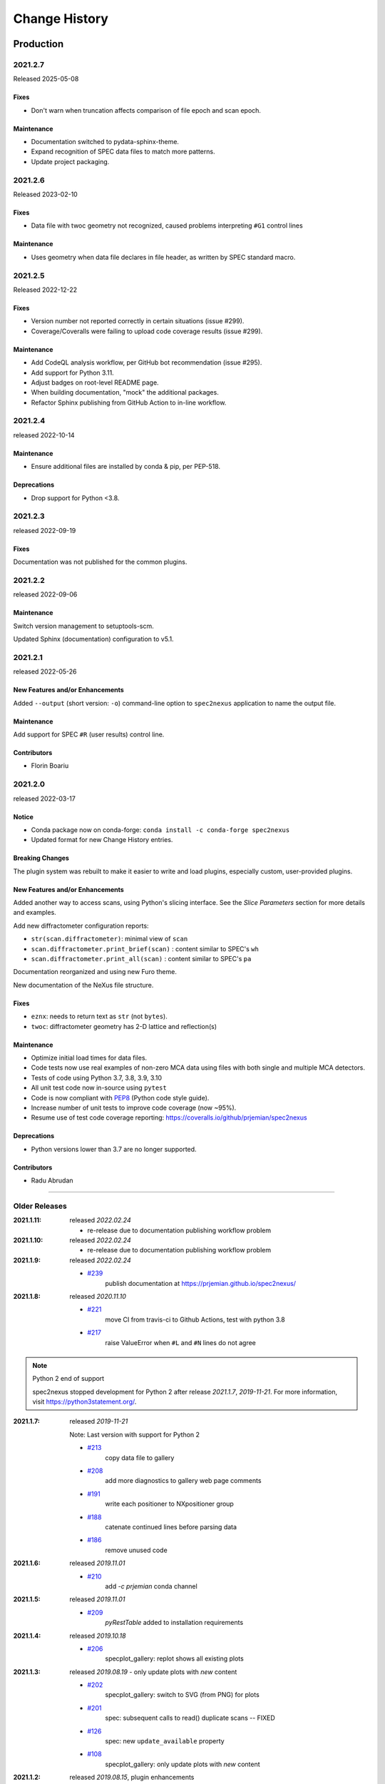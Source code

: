 ..
  This file describes user-visible changes between the versions.

  subsections could include these headings (in this order), omit if no content

    Notice
    Breaking Changes
    New Features and/or Enhancements
    Fixes
    Maintenance
    Deprecations
    Contributors

Change History
##############

Production
**********

..
   2022.0.0
   +++++++++++++

   To be released ...

2021.2.7
+++++++++++++

Released 2025-05-08

Fixes
------------------

* Don't warn when truncation affects comparison of file epoch and scan epoch.

Maintenance
------------------

* Documentation switched to pydata-sphinx-theme.
* Expand recognition of SPEC data files to match more patterns.
* Update project packaging.

2021.2.6
+++++++++++++

Released 2023-02-10

Fixes
------------------

* Data file with twoc geometry not recognized, caused problems interpreting ``#G1`` control lines

Maintenance
------------------

* Uses geometry when data file declares in file header, as written by SPEC standard macro.

2021.2.5
+++++++++++++

Released 2022-12-22

Fixes
------------------

* Version number not reported correctly in certain situations (issue #299).
* Coverage/Coveralls were failing to upload code coverage results (issue #299).

Maintenance
------------------

* Add CodeQL analysis workflow, per GitHub bot recommendation (issue #295).
* Add support for Python 3.11.
* Adjust badges on root-level README page.
* When building documentation, "mock" the additional packages.
* Refactor Sphinx publishing from GitHub Action to in-line workflow.

2021.2.4
+++++++++++++

released 2022-10-14

Maintenance
------------------

* Ensure additional files are installed by conda & pip, per PEP-518.

Deprecations
------------------

* Drop support for Python <3.8.

2021.2.3
+++++++++++++

released 2022-09-19

Fixes
-----

Documentation was not published for the common plugins.

2021.2.2
+++++++++++++

released 2022-09-06

Maintenance
------------------------------------

Switch version management to setuptools-scm.

Updated Sphinx (documentation) configuration to v5.1.

2021.2.1
+++++++++++++

released 2022-05-26

New Features and/or Enhancements
------------------------------------

Added ``--output`` (short version: ``-o``) command-line option to
``spec2nexus`` application to name the output file.

Maintenance
------------------------------------

Add support for SPEC ``#R`` (user results) control line.

Contributors
------------------------------------

* Florin Boariu

2021.2.0
+++++++++++++

released 2022-03-17

Notice
------------------------------------

* Conda package now on conda-forge: ``conda install -c conda-forge spec2nexus``
* Updated format for new Change History entries.

Breaking Changes
------------------------------------

The plugin system was rebuilt to make it easier to write and load plugins,
especially custom, user-provided plugins.

New Features and/or Enhancements
------------------------------------

Added another way to access scans, using Python's slicing interface.
See the *Slice Parameters* section for more details and examples.

Add new diffractometer configuration reports:

* ``str(scan.diffractometer)``:  minimal view of ``scan``
* ``scan.diffractometer.print_brief(scan)`` : content similar to SPEC's ``wh``
* ``scan.diffractometer.print_all(scan)`` : content similar to SPEC's ``pa``

Documentation reorganized and using new Furo theme.

New documentation of the NeXus file structure.

Fixes
------------------------------------

* ``eznx``: needs to return text as ``str`` (not ``bytes``).
* ``twoc``: diffractometer geometry has 2-D lattice and reflection(s)

Maintenance
------------------------------------

* Optimize initial load times for data files.
* Code tests now use real examples of non-zero MCA data using files with both
  single and multiple MCA detectors.
* Tests of code using Python 3.7, 3.8, 3.9, 3.10
* All unit test code now in-source using ``pytest``
* Code is now compliant with `PEP8 <https://pep8.org/>`_ (Python code style guide).
* Increase number of unit tests to improve code coverage (now ~95%).
* Resume use of test code coverage reporting:
  https://coveralls.io/github/prjemian/spec2nexus

Deprecations
------------------------------------

* Python versions lower than 3.7 are no longer supported.

Contributors
------------------------------------

* Radu Abrudan

-------------

Older Releases
+++++++++++++++

:2021.1.11: released *2022.02.24*

   * re-release due to documentation publishing workflow problem

:2021.1.10: released *2022.02.24*

   * re-release due to documentation publishing workflow problem

:2021.1.9: released *2022.02.24*

    * `#239 <https://github.com/prjemian/spec2nexus/issues/239>`_
       publish documentation at https://prjemian.github.io/spec2nexus/

:2021.1.8: released *2020.11.10*

    * `#221 <https://github.com/prjemian/spec2nexus/issues/221>`_
       move CI from travis-ci to Github Actions, test with python 3.8
    * `#217 <https://github.com/prjemian/spec2nexus/issues/217>`_
       raise ValueError when ``#L`` and ``#N`` lines do not agree

.. note:: Python 2 end of support

   spec2nexus stopped development for Python 2 after release *2021.1.7*, *2019-11-21*.
   For more information, visit https://python3statement.org/.

:2021.1.7: released *2019-11-21*

    Note: Last version with support for Python 2

    * `#213 <https://github.com/prjemian/spec2nexus/issues/213>`_
       copy data file to gallery

    * `#208 <https://github.com/prjemian/spec2nexus/issues/208>`_
       add more diagnostics to gallery web page comments

    * `#191 <https://github.com/prjemian/spec2nexus/issues/191>`_
       write each positioner to NXpositioner group

    * `#188 <https://github.com/prjemian/spec2nexus/issues/188>`_
       catenate continued lines before parsing data

    * `#186 <https://github.com/prjemian/spec2nexus/issues/186>`_
       remove unused code

:2021.1.6: released *2019.11.01*

    * `#210 <https://github.com/prjemian/spec2nexus/issues/210>`_
       add `-c prjemian` conda channel

:2021.1.5: released *2019.11.01*

    * `#209 <https://github.com/prjemian/spec2nexus/issues/209>`_
       *pyRestTable* added to installation requirements

:2021.1.4: released *2019.10.18*

    * `#206 <https://github.com/prjemian/spec2nexus/issues/206>`_
       specplot_gallery: replot shows all existing plots

:2021.1.3: released *2019.08.19* - only update plots with *new* content

    * `#202 <https://github.com/prjemian/spec2nexus/issues/202>`_
       specplot_gallery: switch to SVG (from PNG) for plots
    * `#201 <https://github.com/prjemian/spec2nexus/issues/201>`_
       spec: subsequent calls to read() duplicate scans -- FIXED
    * `#126 <https://github.com/prjemian/spec2nexus/issues/126>`_
       spec: new ``update_available`` property
    * `#108 <https://github.com/prjemian/spec2nexus/issues/108>`_
       specplot_gallery: only update plots with *new* content

:2021.1.2: released *2019.08.15*, plugin enhancements

    * `#197 <https://github.com/prjemian/spec2nexus/issues/197>`_
       plugins: handle empty empty #O0 or #P0 list
    * `#195 <https://github.com/prjemian/spec2nexus/issues/195>`_
       drop CII badge: not useful to spec2nexus
    * `#190 <https://github.com/prjemian/spec2nexus/issues/190>`_
       writer: link content into NXinstrument group
    * `#51 <https://github.com/prjemian/spec2nexus/issues/51>`_
       plugins: interpret #Gn control lines

:2021.1.1: released *2019.07.22*, refactor

    * `#181 <https://github.com/prjemian/spec2nexus/issues/181>`_
       plugins: revised technique to load control line handlers

:2021.1.0: released *2019.07.15*, new features

    **NEW**

    * support for ``#UXML`` metadata
    * support for ``hklscan`` scans
    * improved support for ``mesh`` and ``hklmesh`` scans

    * `#159 <https://github.com/prjemian/spec2nexus/issues/159>`_
       handle #UXML metadata control lines
    * `#155 <https://github.com/prjemian/spec2nexus/issues/155>`_
       module: writer - recognize hklscan
    * `#150 <https://github.com/prjemian/spec2nexus/issues/150>`_
       module: writer - increase coverage of unit tests: mesh, hklmesh
    * `#148 <https://github.com/prjemian/spec2nexus/issues/148>`_
       module: eznx - increase coverage of unit tests

:2021.0.1: released *2019.07.13*, plugin loading and documentation

    * `#170 <https://github.com/prjemian/spec2nexus/issues/170>`_
       describe how to write & load Control Line Handler plugins
    * `#169 <https://github.com/prjemian/spec2nexus/issues/169>`_
       announce deprecation of python 2
    * `#165 <https://github.com/prjemian/spec2nexus/issues/165>`_
       resolve conda build error
    * `#149 <https://github.com/prjemian/spec2nexus/issues/149>`_
       unit tests: ``units`` module

:2021.0.0: released *2019.07.12*, API change affecting plugins

    **API change**:
    Changed how plugins are defined and registered.
    Custom plugins must be modified and import code revised
    to work with new system.

    * `#168 <https://github.com/prjemian/spec2nexus/pull/168>`_
       plugins are now self-registering
    * `#166 <https://github.com/prjemian/spec2nexus/issues/166>`_
       fix conda packaging

:2020.0.2: released *2019.07.09*, bug fixes and code review suggestions

    NOTE: conda package is broken (no plugins directory).
    Only use ``pip install spec2nexus`` with this release.

    * `#164 <https://github.com/prjemian/spec2nexus/issues/164>`_
       post conda packages to `aps-anl-tag` channel
    * `#161 <https://github.com/prjemian/spec2nexus/issues/161>`_
       read files with no #E control line
    * `#156 <https://github.com/prjemian/spec2nexus/issues/156>`_
       LGTM code review
    * `#153 <https://github.com/prjemian/spec2nexus/issues/153>`_
       LGTM code review

:2020.0.0: released *2019.05.16*, major release

    * `#145 <https://github.com/prjemian/spec2nexus/issues/145>`_
       unit tests for header content
    * `#144 <https://github.com/prjemian/spec2nexus/issues/144>`_
       eznx `makeDataset()` now recognizes if data is `ndarray`
    * `#123 <https://github.com/prjemian/spec2nexus/issues/123>`_
       Accept data files with no header control lines (#F #E #D #C sequence)
    * `#113 <https://github.com/prjemian/spec2nexus/issues/113>`_
       unit tests for eznx
    * `#70 <https://github.com/prjemian/spec2nexus/issues/70>`_
       remove h5toText, find this now in `punx` package

:2019.0503.0: released *2019.05.03*, tag

    * `#142 <https://github.com/prjemian/spec2nexus/issues/142>`_
       DuplicateSpecScanNumber with multiple #F sections
    * `#137 <https://github.com/prjemian/spec2nexus/issues/137>`_
       (again) bug in #U control line handling

:2019.0501.0: released *2019.05.01*, tag

    * `#137 <https://github.com/prjemian/spec2nexus/issues/137>`_
       bug in #U control line handling
    * `#140 <https://github.com/prjemian/spec2nexus/issues/140>`_
       change: #U data goes into `<object>.U` list (name changed from `UserReserved`)

:2.1.0: 2019.04.26, release

    * `#135 <https://github.com/prjemian/spec2nexus/issues/135>`_
       switch to semantic versioning
    * `#133 <https://github.com/prjemian/spec2nexus/issues/133>`_
       support user control line "#U " with plugin
    * `#131 <https://github.com/prjemian/spec2nexus/issues/131>`_
       support #MD control lines from apstools.SpecWriterCallback
    * `#125 <https://github.com/prjemian/spec2nexus/issues/125>`_
       fluorescence spectra in files for RSM3D
    * `#120 <https://github.com/prjemian/spec2nexus/issues/120>`_
       do not mock `six` package in documentation
    * `#119 <https://github.com/prjemian/spec2nexus/issues/119>`_
       delimiters in #H/#V lines with or without text values
    * `#116 <https://github.com/prjemian/spec2nexus/issues/116>`_
       process data from spock

	see [release notes](https://github.com/prjemian/spec2nexus/wiki/releasenotes__2-1-0)

	It takes a couple steps to upgrade an existing conda installation from version 2017.nnnn to newer version 2.1.0

	- add a declaration of `spec2nexus < 2000` in the `conda-meta/pinned` file in the conda environment
	- `conda update -c prjemian spec2nexus` (should change to 2.1.0)

	It may still be necessary to uninstall and reinstall spec2nexus to effect an update:

		conda uninstall -y spec2nexus
		conda install -c prjemian spec2nexus

:2019.0422.0: (tag only)

    * tag as-is, for issue #131

:2019.0321.0: (tag only)

    * tag as-is, post conda noarch package and post to pypi

:2017.901.4:

    * `#62 <https://github.com/prjemian/spec2nexus/issues/62>`_
       support Python3
    * `#112 <https://github.com/prjemian/spec2nexus/issues/112>`_
       merge py3-62 branch
    * `#111 <https://github.com/prjemian/spec2nexus/issues/111>`_
       Change raise statements to use parens around arguments. Affects issue #62
    * `#114 <https://github.com/prjemian/spec2nexus/issues/114>`_
       travis-ci for python 3.5 & 3.6
    * `#107 <https://github.com/prjemian/spec2nexus/issues/107>`_
       Problems accessing SpecDataFileScan.data
    * `#95 <https://github.com/prjemian/spec2nexus/issues/95>`_
       document final release steps


:2017.711.0:

    * `#110 <https://github.com/prjemian/spec2nexus/issues/110>`_
       Ownership of info between #L/data & #S n
    * `#109 <https://github.com/prjemian/spec2nexus/issues/109>`_
      Spaces in data labels on `#L` and other lines

:2017.522.1:

    * `#105 <https://github.com/prjemian/spec2nexus/issues/105>`_
      ignore extra content in `#@CALIB` control lines
    * `#104 <https://github.com/prjemian/spec2nexus/issues/104>`_
      use versioneer (again)
    * `#101 <https://github.com/prjemian/spec2nexus/issues/101>`_
       documentation URL & date/time added to every gallery page
    * `#100 <https://github.com/prjemian/spec2nexus/issues/100>`_
      conda package installs properly on Windows now
    * `#99 <https://github.com/prjemian/spec2nexus/issues/99>`_
      BUG: specplot_gallery: plots of hklscan from file `lmn40.spe`
    * `#98 <https://github.com/prjemian/spec2nexus/issues/98>`_
      BUG: specplot_gallery: identify as directory not found
    * `#52 <https://github.com/prjemian/spec2nexus/issues/52>`_
      remove deprecated *prjPySpec* code

:2017.317.0:

   * minor update of the *2017.3.0* release

:2017.3.0:

    * `#103 <https://github.com/prjemian/spec2nexus/issues/103>`_
      changed *converters* back to *utils*
    * `#97 <https://github.com/prjemian/spec2nexus/issues/97>`_
      PyPI project description now formatted properly
    * `#90 <https://github.com/prjemian/spec2nexus/issues/90>`_
      use *versioneer* (again)

:2017-0202.0:

    * `#99 <https://github.com/prjemian/spec2nexus/issues/99>`_
      fix list index error in *hklscan* when hkl are all constant

    * `#96 <https://github.com/prjemian/spec2nexus/issues/96>`_
      combine steps when publishing to PyPI

:2017-0201.0:

    * `milestone punch list <https://github.com/prjemian/spec2nexus/milestone/3?closed=1>`_

    * `#73 <https://github.com/prjemian/spec2nexus/issues/73>`_
      refactor mesh and MCA data parsing code

    * `#67 <https://github.com/prjemian/spec2nexus/issues/67>`_
      apply continuous integration via travis-ci

    * `#66 <https://github.com/prjemian/spec2nexus/issues/66>`_
      add verbosity option

    * `#65 <https://github.com/prjemian/spec2nexus/issues/65>`_
      apply unit testing

    * `#64 <https://github.com/prjemian/spec2nexus/issues/64>`_
      *extractSpecScan*: fixed list index out of range

    * `#63 <https://github.com/prjemian/spec2nexus/issues/63>`_
      *extractSpecScan*: command line option to select range of scans

    * `#56 <https://github.com/prjemian/spec2nexus/issues/56>`_
      *specplot* and *specplot_gallery*: add from USAXS instrument and generalize

:2016.1025.0: standardize the versioning kit with pyRestTable and pvWebMonitor
:2016.1004.0:

    * `#61 <https://github.com/prjemian/spec2nexus/issues/61>`_
      release info from git (dropped versioneer package)

:2016.0829.0:

    * `#60 <https://github.com/prjemian/spec2nexus/issues/60>`_
      Add new plugin test for XPCS plugin (thanks to John Hammonds)

:2016.0615.1:

    * `#57 <https://github.com/prjemian/spec2nexus/issues/57>`_
      keep information from unrecognized control lines,

    * `#56 <https://github.com/prjemian/spec2nexus/issues/56>`_
      add *specplot* support,

    * `#55 <https://github.com/prjemian/spec2nexus/issues/55>`_
      accept arbitrary number of MCA spectra

:2016.0601.0: match complete keys, use unix EOL internally, do not fail if no metadata
:2016.0216.0:

    * `#36 <https://github.com/prjemian/spec2nexus/issues/36>`_
      identify NIAC2014-compliant NeXus files

:2016.0210.0: bugfix: eznx.makeGroup() now correctly sets attributes on new group + documentation for NIAC2014 attributes
:2016.0204.0:

    * `#45 <https://github.com/prjemian/spec2nexus/issues/45>`_
      handle case when no data points in scan ,

    * `#46 <https://github.com/prjemian/spec2nexus/issues/46>`_
      spec.getScan() ensures argument is used as ``str``

:2016.0201.0: added spec.getScanNumbersChronological(), spec.getFirstScanNumber(), and spec.getLastScanNumber()
:2016.0131.0:

    * `#43 <https://github.com/prjemian/spec2nexus/issues/43>`_
      support new NeXus method for default/signal/axes/_indices,

:2016.0130.0: fixed `#44 <https://github.com/prjemian/spec2nexus/issues/44>`_
:2015.1221.1:

    * `#40 <https://github.com/prjemian/spec2nexus/issues/40>`_
      added versioneer support

:2015.1221.0:

    * `#39 <https://github.com/prjemian/spec2nexus/issues/39>`_
      read scans with repeated scan numbers

:2015.0822.0: extractSpecScan: add option to report scan heading data, such as positioners and Q
:2015.0214.0: h5toText: handle HDF5 'O' data type (variable length strings)
:2015.0127.0: spec: ignore bad data lines
:2015.0125.0: spec: change handling of #L & #X, refactor detection of scanNum and scanCmd
:2015.0113.0: dropped requirement of *lxml* package
:2014.1228.1: spec: build mne:name cross-references for counters and positioners
:2014.1228.0: show version in documentation
:2014.1028.0: spec: quietly ignore unrecognized scan content *for now*
:2014.1027.1: spec: major changes in SPEC file support: **custom plugins**

    * **spec** based on plugins for each control line, users can add plugins
    * declared **prjPySpec** module as legacy, code is frozen at *2014.0623.0* release
    * added **spec** module to replace **prjPySpec**

:2014.0623.0: updated argparse settings
:2014.0622.2: added extractSpecScan.py to the suite from the USAXS project
:2014.0410.0: restore scan.fileName variable to keep interface the same for some legacy clients
:2014.0404.1: fix sdist utf8 problem, see: http://bugs.python.org/issue11638
:2014.0404.0: tree_api_parser moved back into NeXpy project
:2014.0320.6: handle multiple header sections in SPEC data file
:2014.0320.5: fix the new project URL
:2014.0320.4: Sphinx cannot build PDF with code-block in a footnote
:2014.0320.3: note the new home URL in the packaging, too, drop nexpy requirement, default docs theme
:2014.0320.2: tree_api_parse will go back into nexpy project, remove docs of it here
:2014.0320.1: allow readthedocs to build Sphinx without extra package requirements
:2014.0320.0:

    * new home page at http://spec2nexus.readthedocs.org, easier to publish there
    * move common methods from __init__.py so docs will build at readthedocs.org
    * new test case fails existing SPEC reader, ignore blank lines

:2014.03.11: documentation
:2014.03.09: h5toText: option to suppress printing of attributes, put URLs in command-line usage documentation, better test of is_spec_file()
:2014.03.08: fixed string writer and content display bug in eznx, added h5toText.py, prjPySpec docs improved again
:2014.03.051: prjPySpec now handles SPEC v6 data file header additions, add new getScanCommands() method
:2014.03.04: (2014_Mardi_Gras release) removed nexpy project requirement from setup, prjPySpec raises exceptions now
:2014.03.02: drops nexus tree API (and its dependencies) in favor of native h5py writer

Development: GitHub repository
******************************

:2014.02.20: version number fits PEP440, LICENSE file included in sdist, more documentation and examples
:2014-02-19: reference published documentation (re-posted)
:2014-02-19: add documentation framework
:2014-02-18: fork to GitHub to make generally available

Development: NeXpy branch
*************************

:2014-01: briefly, a branch in https://github.com/nexpy/nexpy

  * spec2nexus added during this phase
  * relies on nexpy.api.nexus for NeXus support

Production: USAXS livedata
**************************

:2010-2014: production use

  * support livedata WWW page of APS USAXS instrument

    * (http://usaxs.xray.aps.anl.gov/livedata/),

  * https://subversion.xray.aps.anl.gov/trac/small_angle/browser/USAXS/livedata/prjPySpec.py
  * converted from Tcl

:2000-2010: Tcl code (*readSpecData.tcl*) in production use at APS sectors 32, 33, & 34
